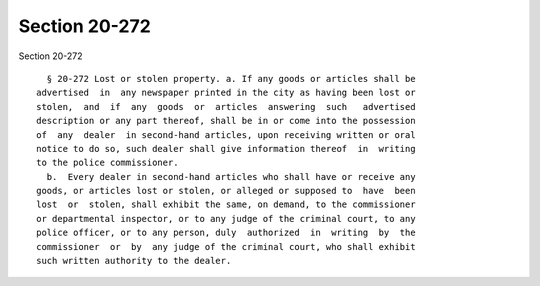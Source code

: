 Section 20-272
==============

Section 20-272 ::    
        
     
        § 20-272 Lost or stolen property. a. If any goods or articles shall be
      advertised  in  any newspaper printed in the city as having been lost or
      stolen,  and  if  any  goods  or  articles  answering  such   advertised
      description or any part thereof, shall be in or come into the possession
      of  any  dealer  in second-hand articles, upon receiving written or oral
      notice to do so, such dealer shall give information thereof  in  writing
      to the police commissioner.
        b.  Every dealer in second-hand articles who shall have or receive any
      goods, or articles lost or stolen, or alleged or supposed to  have  been
      lost  or  stolen, shall exhibit the same, on demand, to the commissioner
      or departmental inspector, or to any judge of the criminal court, to any
      police officer, or to any person, duly  authorized  in  writing  by  the
      commissioner  or  by  any judge of the criminal court, who shall exhibit
      such written authority to the dealer.
    
    
    
    
    
    
    